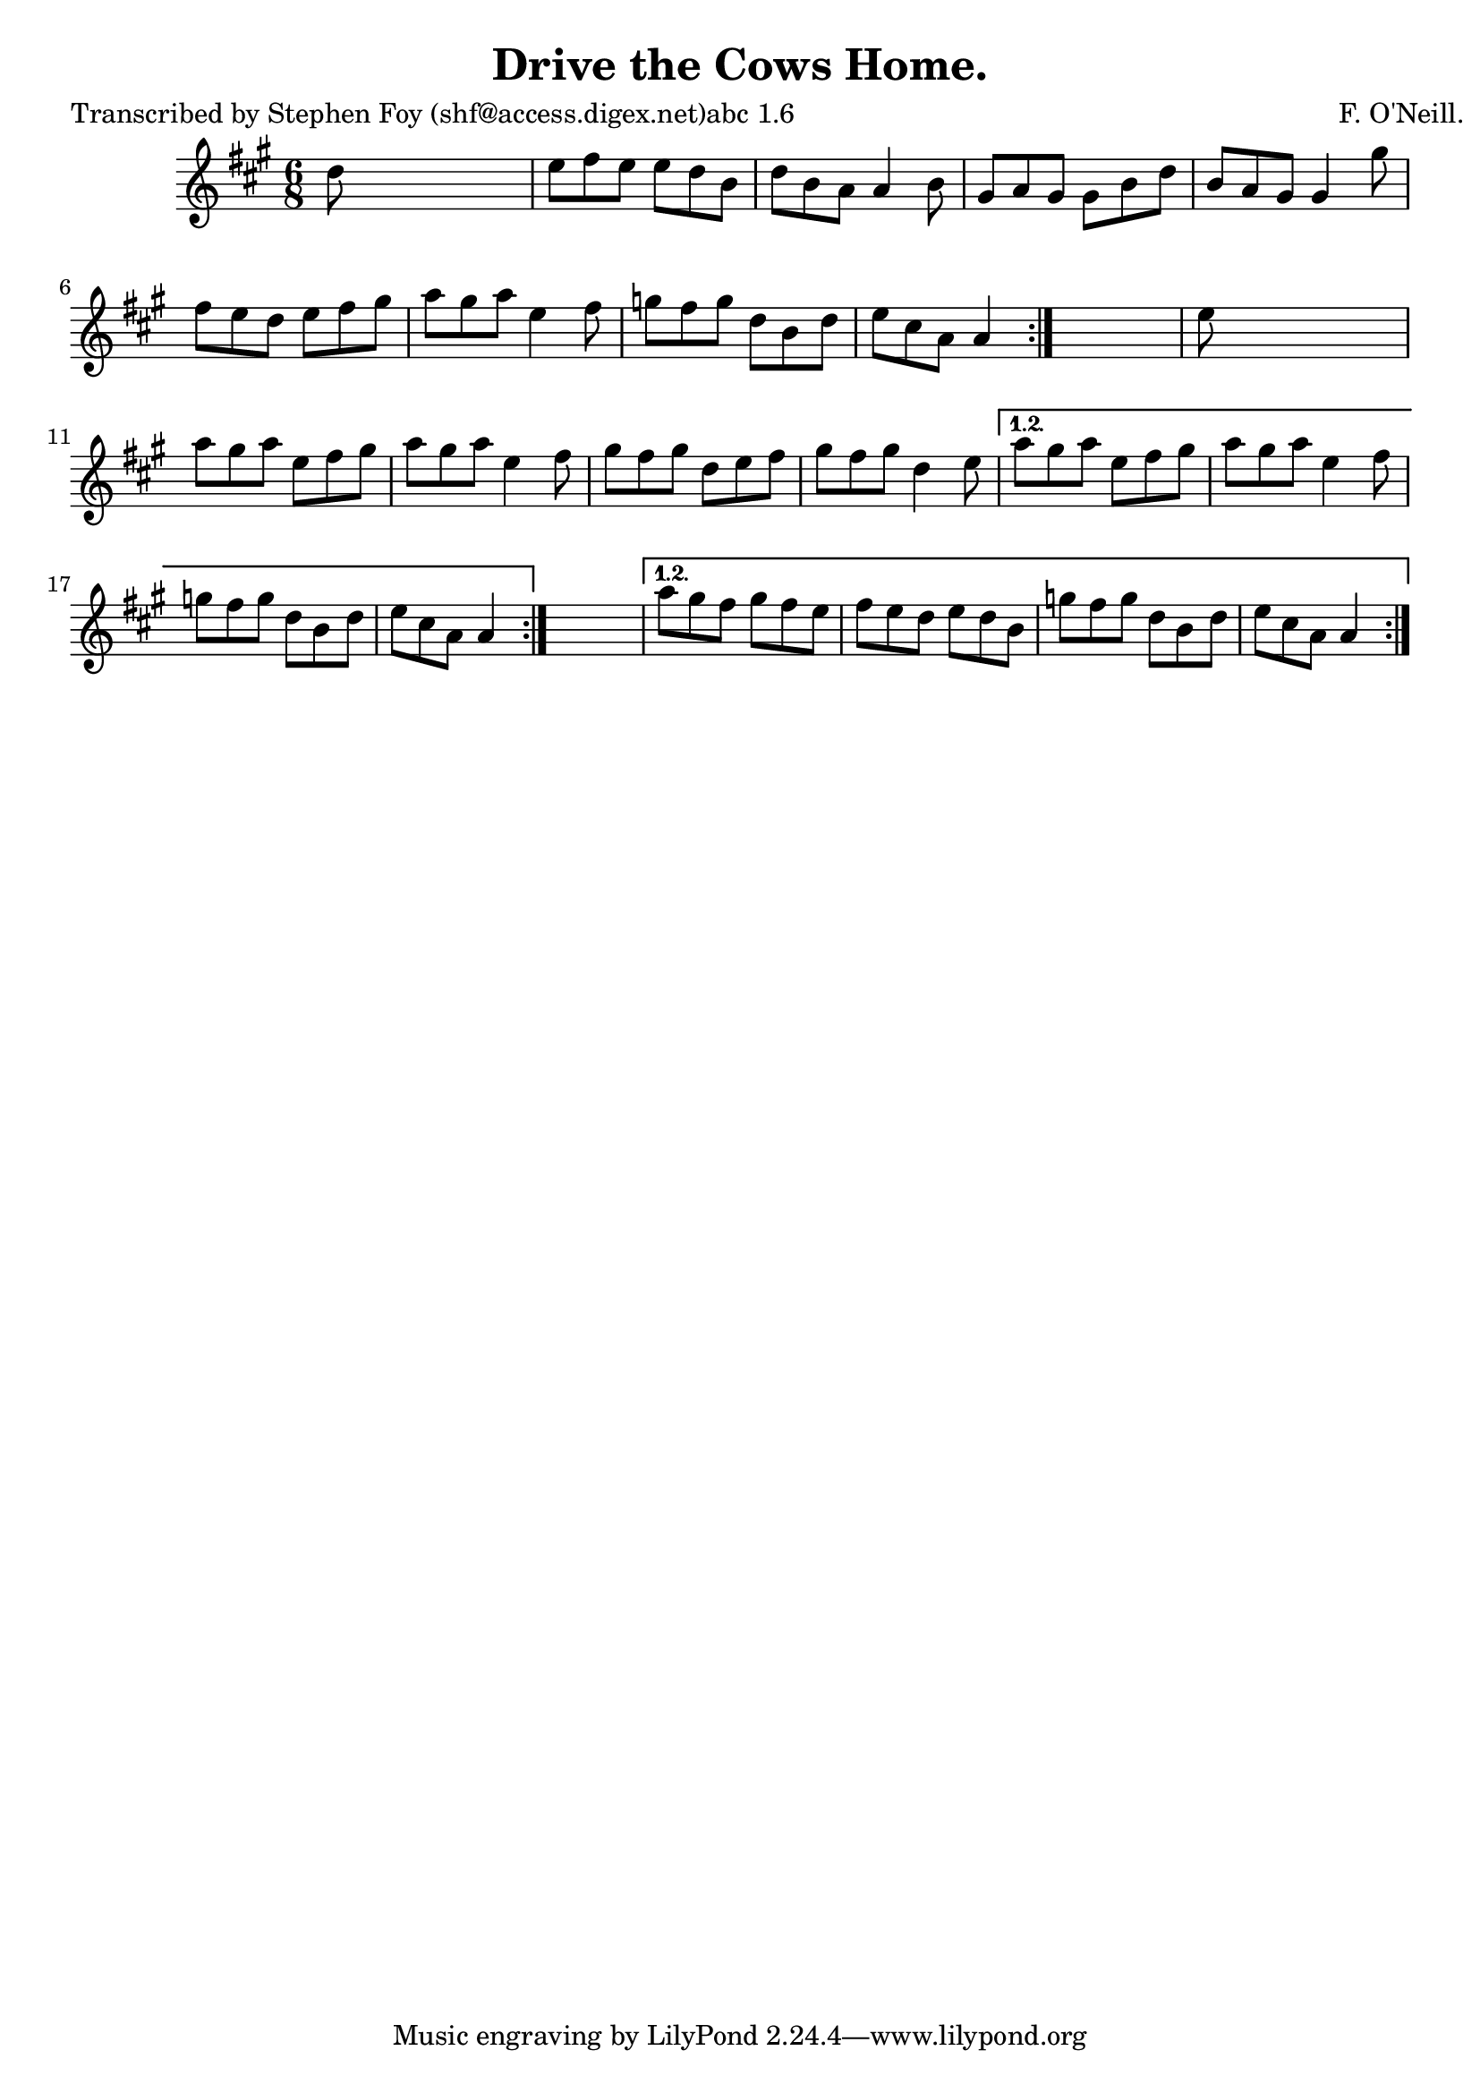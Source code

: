 
\version "2.16.2"
% automatically converted by musicxml2ly from xml/0806_sf.xml

%% additional definitions required by the score:
\language "english"


\header {
    poet = "Transcribed by Stephen Foy (shf@access.digex.net)abc 1.6"
    encoder = "abc2xml version 63"
    encodingdate = "2015-01-25"
    composer = "F. O'Neill."
    title = "Drive the Cows Home."
    }

\layout {
    \context { \Score
        autoBeaming = ##f
        }
    }
PartPOneVoiceOne =  \relative d'' {
    \repeat volta 2 {
        \repeat volta 2 {
            \repeat volta 2 {
                \key a \major \time 6/8 d8 s8*5 | % 2
                e8 [ fs8 e8 ] e8 [ d8 b8 ] | % 3
                d8 [ b8 a8 ] a4 b8 | % 4
                gs8 [ a8 gs8 ] gs8 [ b8 d8 ] | % 5
                b8 [ a8 gs8 ] gs4 gs'8 | % 6
                fs8 [ e8 d8 ] e8 [ fs8 gs8 ] | % 7
                a8 [ gs8 a8 ] e4 fs8 | % 8
                g8 [ fs8 g8 ] d8 [ b8 d8 ] | % 9
                e8 [ cs8 a8 ] a4 }
            s8 | \barNumberCheck #10
            e'8 s8*5 | % 11
            a8 [ gs8 a8 ] e8 [ fs8 gs8 ] | % 12
            a8 [ gs8 a8 ] e4 fs8 | % 13
            gs8 [ fs8 gs8 ] d8 [ e8 fs8 ] | % 14
            gs8 [ fs8 gs8 ] d4 e8 }
        \alternative { {
                | % 15
                a8 [ gs8 a8 ] e8 [ fs8 gs8 ] | % 16
                a8 [ gs8 a8 ] e4 fs8 | % 17
                g8 [ fs8 g8 ] d8 [ b8 d8 ] | % 18
                e8 [ cs8 a8 ] a4 }
            } s8 }
    \alternative { {
            | % 19
            a'8 [ gs8 fs8 ] gs8 [ fs8 e8 ] | \barNumberCheck #20
            fs8 [ e8 d8 ] e8 [ d8 b8 ] | % 21
            g'8 [ fs8 g8 ] d8 [ b8 d8 ] | % 22
            e8 [ cs8 a8 ] a4 }
        } }


% The score definition
\score {
    <<
        \new Staff <<
            \context Staff << 
                \context Voice = "PartPOneVoiceOne" { \PartPOneVoiceOne }
                >>
            >>
        
        >>
    \layout {}
    % To create MIDI output, uncomment the following line:
    %  \midi {}
    }

